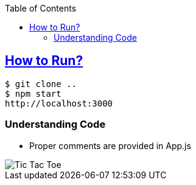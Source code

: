 :toc:
:toclevels: 4

== link:https://react.dev/learn/tutorial-tic-tac-toe[How to Run?]
```c
$ git clone ..
$ npm start
http://localhost:3000
```

=== Understanding Code
* Proper comments are provided in App.js

image::without_state.png?raw=true[Tic Tac Toe]
